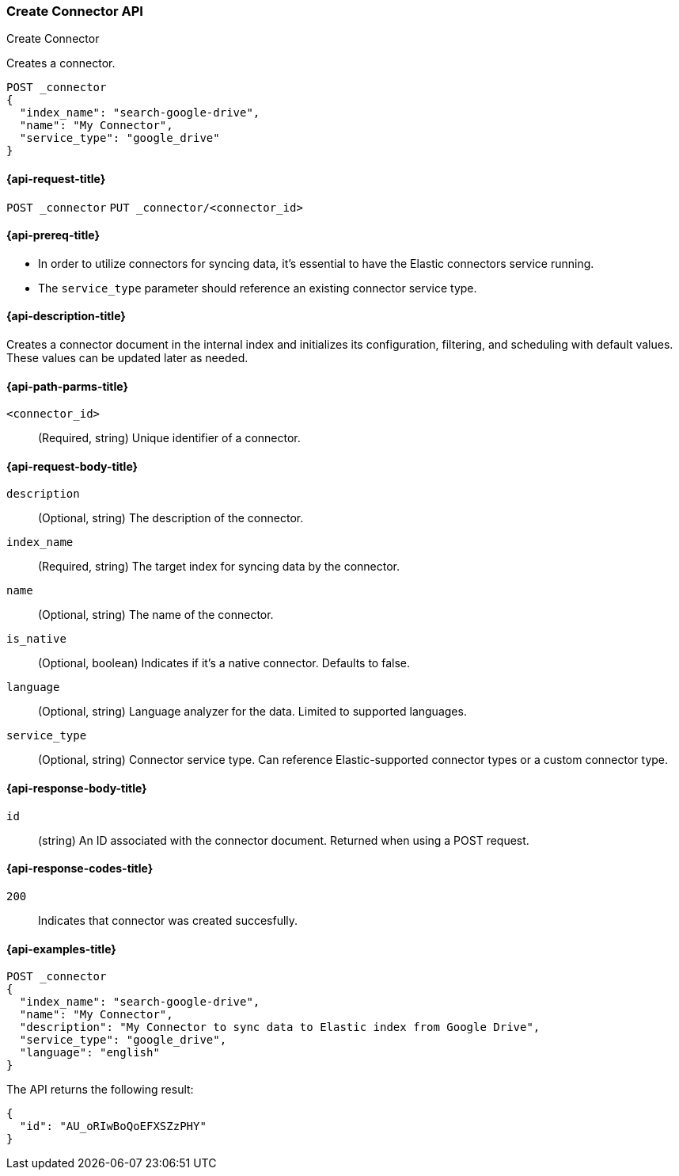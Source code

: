 [[create-connector-api]]
=== Create Connector API
++++
<titleabbrev>Create Connector</titleabbrev>
++++

Creates a connector.

[source,console]
--------------------------------------------------
POST _connector
{
  "index_name": "search-google-drive",
  "name": "My Connector",
  "service_type": "google_drive"
}
--------------------------------------------------


[[create-connector-api-request]]
==== {api-request-title}
`POST _connector`
`PUT _connector/<connector_id>`


[[create-connector-api-prereqs]]
==== {api-prereq-title}

* In order to utilize connectors for syncing data, it's essential to have the Elastic connectors service running.
* The `service_type` parameter should reference an existing connector service type.


[[create-connector-api-desc]]
==== {api-description-title}

Creates a connector document in the internal index and initializes its configuration, filtering, and scheduling with default values. These values can be updated later as needed.

[[create-connector-api-path-params]]
==== {api-path-parms-title}

`<connector_id>`::
(Required, string) Unique identifier of a connector.


[role="child_attributes"]
[[create-connector-api-request-body]]
==== {api-request-body-title}

`description`::
(Optional, string) The description of the connector.

`index_name`::
(Required, string) The target index for syncing data by the connector.

`name`::
(Optional, string) The name of the connector.

`is_native`::
(Optional, boolean) Indicates if it's a native connector. Defaults to false.

`language`::
(Optional, string) Language analyzer for the data. Limited to supported languages.

`service_type`::
(Optional, string) Connector service type. Can reference Elastic-supported connector types or a custom connector type.


[role="child_attributes"]
[[create-connector-api-response-body]]
==== {api-response-body-title}

`id`::
  (string) An ID associated with the connector document. Returned when using a POST request.

[[create-connector-api-response-codes]]
==== {api-response-codes-title}

`200`::
Indicates that connector was created succesfully.


[[create-connector-api-example]]
==== {api-examples-title}

[source,console]
----
POST _connector
{
  "index_name": "search-google-drive",
  "name": "My Connector",
  "description": "My Connector to sync data to Elastic index from Google Drive",
  "service_type": "google_drive",
  "language": "english"
}
----

The API returns the following result:

[source,console-result]
----
{
  "id": "AU_oRIwBoQoEFXSZzPHY"
}
----
